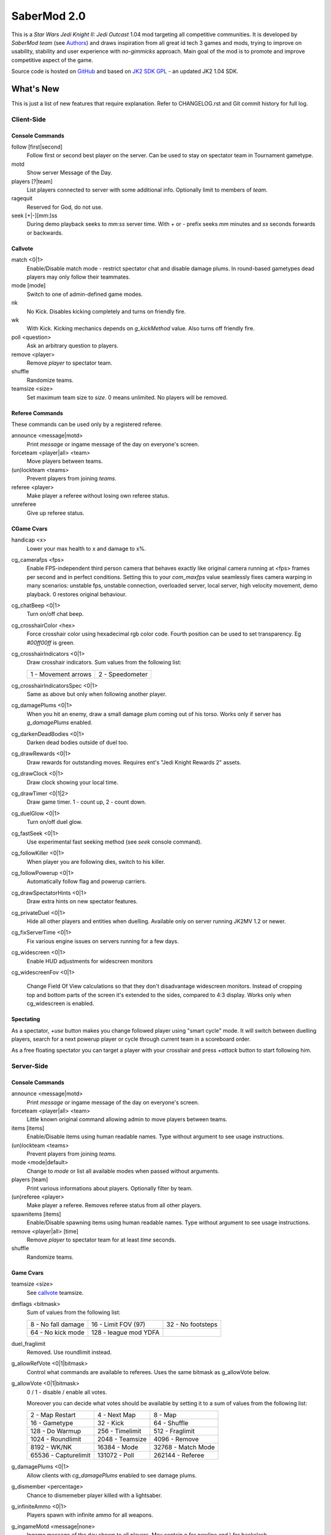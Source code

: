 ============
SaberMod 2.0
============

This is a *Star Wars Jedi Knight II: Jedi Outcast* 1.04 mod targeting
all competitive communities. It is developed by *SaberMod team* (see
Authors_) and draws inspiration from all great id tech 3 games and
mods, trying to improve on usability, stability and user experience
with *no-gimmicks* approach. Main goal of the mod is to promote and
improve competitive aspect of the game.

Source code is hosted on GitHub_ and based on `JK2 SDK GPL`_ - an
updated JK2 1.04 SDK.

What's New
==========

This is just a list of new features that require explanation. Refer to
CHANGELOG.rst and Git commit history for full log.

Client-Side
-----------

Console Commands
................

follow [first|second]
  Follow first or second best player on the server. Can be used to
  stay on spectator team in Tournament gametype.

motd
  Show server Message of the Day.

players [?|team]
  List players connected to server with some additional
  info. Optionally limit to members of `team`.

ragequit
  Reserved for God, do not use.

seek [+|-][mm:]ss
  During demo playback seeks to `mm:ss` server time. With `+` or `-`
  prefix seeks `mm` minutes and `ss` seconds forwards or backwards.

Callvote
........

match <0|1>
  Enable/Disable match mode - restrict spectator chat and disable
  damage plums. In round-based gametypes dead players may only follow
  their teammates.

mode [mode]
  Switch to one of admin-defined game modes.

nk
  No Kick. Disables kicking completely and turns on friendly fire.

wk
  With Kick. Kicking mechanics depends on `g_kickMethod` value. Also
  turns off friendly fire.

poll <question>
  Ask an arbitrary question to players.

remove <player>
  Remove `player` to spectator team.

shuffle
  Randomize teams.

teamsize <size>
  Set maximum team size to `size`. 0 means unlimited. No players will
  be removed.

Referee Commands
................

These commands can be used only by a registered referee.

announce <message|motd>
  Print `message` or ingame message of the day on everyone's screen.

forceteam <player|all> <team>
  Move players between teams.

(un)lockteam <teams>
  Prevent players from joining `teams`.

referee <player>
  Make player a referee without losing own referee status.

unreferee
  Give up referee status.

CGame Cvars
...........

handicap <x>
  Lower your max health to x and damage to x%.

cg_camerafps <fps>
  Enable FPS-independent third person camera that behaves exactly like
  original camera running at <fps> frames per second and in perfect
  conditions. Setting this to your `com_maxfps` value seamlessly fixes
  camera warping in many scenarios: unstable fps, unstable connection,
  overloaded server, local server, high velocity movement, demo
  playback. 0 restores original behaviour.

cg_chatBeep <0|1>
  Turn on/off chat beep.

cg_crosshairColor <hex>
  Force crosshair color using hexadecimal rgb color code. Fourth
  position can be used to set transparency. Eg `#00ff00ff` is green.

cg_crosshairIndicators <0|1>
  Draw crosshair indicators. Sum values from the following list:

  =====================  =====================
  1 - Movement arrows    2 - Speedometer
  =====================  =====================

cg_crosshairIndicatorsSpec <0|1>
  Same as above but only when following another player.

cg_damagePlums <0|1>
  When you hit an enemy, draw a small damage plum coming out of his
  torso. Works only if server has `g_damagePlums` enabled.

cg_darkenDeadBodies <0|1>
  Darken dead bodies outside of duel too.

cg_drawRewards <0|1>
  Draw rewards for outstanding moves. Requires ent's "Jedi Knight
  Rewards 2" assets.

cg_drawClock <0|1>
  Draw clock showing your local time.

cg_drawTimer <0|1|2>
  Draw game timer. 1 - count up, 2 - count down.

cg_duelGlow <0|1>
  Turn on/off duel glow.

cg_fastSeek <0|1>
  Use experimental fast seeking method (see `seek` console command).

cg_followKiller <0|1>
  When player you are following dies, switch to his killer.

cg_followPowerup <0|1>
  Automatically follow flag and powerup carriers.

cg_drawSpectatorHints <0|1>
  Draw extra hints on new spectator features.

cg_privateDuel <0|1>
  Hide all other players and entities when duelling. Available only
  on server running JK2MV 1.2 or newer.

cg_fixServerTime <0|1>
  Fix various engine issues on servers running for a few days.

cg_widescreen <0|1>
  Enable HUD adjustments for widescreen monitors

cg_widescreenFov <0|1>

  Change Field Of View calculations so that they don't disadvantage
  widescreen monitors. Instead of cropping top and bottom parts of the
  screen it's extended to the sides, compared to 4:3 display. Works
  only when cg_widescreen is enabled.

Spectating
..........

As a spectator, `+use` button makes you change followed player using
"smart cycle" mode. It will switch between duelling players, search
for a next powerup player or cycle through current team in a
scoreboard order.

As a free floating spectator you can target a player with your
crosshair and press `+attack` button to start following him.

Server-Side
-----------

Console Commands
................

announce <message|motd>
  Print `message` or ingame message of the day on everyone's screen.

forceteam <player|all> <team>
  Little known original command allowing admin to move players between
  teams.

items [items]
  Enable/Disable items using human readable names. Type without
  argument to see usage instructions.

(un)lockteam <teams>
  Prevent players from joining `teams`.

mode <mode|default>
  Change to `mode` or list all available modes when passed without
  arguments.

players [team]
  Print various informations about players. Optionally filter by team.

(un)referee <player>
  Make player a referee. Removes referee status from all other players.

spawnitems [items]
  Enable/Disable spawning items using human readable names. Type
  without argument to see usage instructions.

remove <player|all> [time]
  Remove `player` to spectator team for at least `time` seconds.

shuffle
  Randomize teams.

Game Cvars
..........

teamsize <size>
  See callvote_ teamsize.

dmflags <bitmask>
  Sum of values from the following list:

  =====================  =====================  =====================
  8 - No fall damage     16 - Limit FOV (97)    32 - No footsteps
  64 - No kick mode      128 - league mod YDFA
  =====================  =====================  =====================

duel_fraglimit
  Removed. Use roundlimit instead.

g_allowRefVote <0|1|bitmask>
  Control what commands are available to referees. Uses the same
  bitmask as g_allowVote below.

g_allowVote <0|1|bitmask>
  0 / 1 - disable / enable all votes.

  Moreover you can decide what votes should be available by setting
  it to a sum of values from the following list:

  =====================  =====================  =====================
  2 - Map Restart        4 - Next Map           8 - Map
  16 - Gametype          32 - Kick              64 - Shuffle
  128 - Do Warmup        256 - Timelimit        512 - Fraglimit
  1024 - Roundlimit      2048 - Teamsize        4096 - Remove
  8192 - WK/NK           16384 - Mode           32768 - Match Mode
  65536 - Capturelimit   131072 - Poll          262144 - Referee
  =====================  =====================  =====================

g_damagePlums <0|1>
  Allow clients with `cg_damagePlums` enabled to see damage plums.

g_dismember <percentage>
  Chance to dismemeber player killed with a lightsaber.

g_infiniteAmmo <0|1>
  Players spawn with infinite ammo for all weapons.

g_ingameMotd <message|none>
  Ingame message of the day shown to all players. May contain \n for
  newline and \\ for backslash.

g_instagib <0|1>
  Enable simple instagib mode for all weapons. Splash does no damage.

g_log[1-4] <filename>
  You can use 4 separate log files now.

g_consoleFilter <mask>

g_logFilter[1-4] <mask>
  Filter events that should be printed in the dedicated server console
  or saved in the corresponding log file using following bit mask:

  =====================  =====================  =====================
  1 - Game Status        2 - Client Connect     4 - Client Begin
  8 - Userinfo Change    16 - Client Rename     32 - Client Spawn
  64 - Private Duel      128 - Obituary         256 - Say
  512 - Say Team         1024 - Tell            2048 - Voice Tell
  4096 - Item Pickup     8192 - Flag            16384 - Weapon Stats
  32768 - Game Stats     65536 - Duel Stats     131072 - Vote
  =====================  =====================  =====================

g_macroscan <0|1>
  Enable scanning for and disabling binds that may give unfair
  advantage. Works only on players using SaberMod Clientside.

g_maxGameClients <limit>
  Removed. Use teamsize instead.

g_modeDefault <mode>
  Default server mode. Read `Server Modes`_ section to learn how to
  use it properly.

g_modeDefaultMap <map>
  Map for default mode. Leave blank to not change map.

g_modeIdleTime <minutes>
  Reset to default mode if server has been idle for this many minutes.

g_kickMethod <method>
  Choose one of following force kick methods:

  =====================  =====================  =====================
  0 - No effect          1 - Basejk             2 - No damage
  3 - League Mod
  =====================  =====================  =====================

g_restrictChat <0|1>
  Prevent spectators from speaking to players and all clients from
  speaking to dueling players.

g_restrictSpectator <0|1>
  Dead players may only follow their teammates.

g_roundWarmup <seconds>
  How many seconds players get to reposition themselves at the start
  of a round.

g_spawnShield <ammount>
  Ammount of shield player gets on spawn.

g_teamForceBalance <number>
  Prevents players from joining the weaker team if difference
  is greater than `number`.

g_teamsizeMin <size>
  Minimum votable teamsize.

g_spawnItems <bitmask>
  What items will be given to players on spawn. Use following bitmask:

  =====================  =====================  =====================
  2 - Seeker Drone       4 - Forcefield         8 - Bacta
  32 - Binoculars        64 - Sentry
  =====================  =====================  =====================

g_spawnWeapons <bitmask>
  Controls weapons given to players on spawn using the same bitmask
  as `g_weaponDisable`. The later cvar affects only weapons and ammo
  spawned on a map. Setting this cvar to 0 restores original behaviour
  of `g_weaponDisable`.

g_unlagged <0|1>
  Experimental "unlagged" disruptor hit detection.

g_unlaggedMaxPing <msec>
  Maximum lag compensation. Unlagged has subjective, counter-intuitive
  side effects. For example a player can be hit some time after he hid
  behind an obstacle. This cvar's value limits time period in which
  this can happen, adding extra hit detection delay for players with
  pings higher than `msec`.

g_voteCooldown <seconds>
  How long a player has to wait before he can call another vote.

roundlimit <limit>
  Number of rounds in a round-based match.

Round-Based Gametypes
.....................

In round-based gametypes players spawn with all available weapons and
items (controlled by `g_spawnWeapons` and `g_spawnItems` cvars),
however there are no pickups on the map. Players gain one point for
killing an enemy and one point for each 50 damage dealt to the enemy
team. A round lasts until either one team is eliminated or a timelimit
is hit. Match ends when a roundlimit is hit.

Red Rover (g_gametype 9)
  It can be described as FFA with a twist. There are two teams, player
  who gets killed respawns in the opposing team. Round ends when one
  team is eliminated, but the match winner is a person who scores most
  points.

Clan Arena (g_gametype 10)
  Player who dies must spectate until the end of a round. When one
  team is eliminated, round is over. Team who hits the round limit
  first wins the match.

Server Modes
............

Server administrator can configure a number of custom game "modes",
players will be able to choose from. A mode is technically a config
file in `modes/` directory that will be executed when players
sucessfuly vote to use it. It can contain any commands altering server
behaviour, but please take following guides into consideration.

Switching to a mode from any other should always result in the same
server state. To achieve this it's best to use a "reset" config,
executed at the start of each mode config. It should contain a default
value for every possible cvar your modes are changing. Examine
included modes and `reset.cfg` as an example.

Server can be configured to go back to a default mode after a period
of inactivity. To do so last lines of the main server config should
resemble following template::

  set g_modeIdleTime "10"
  set g_modeDefault "mymode"
  exec "modes/mymode"
  map ffa_bespin

Where `mymode` is the default mode.

Build
=====

Linux
-----

You will need GNU Make and GCC or Clang compiler. Type ``make`` to
build .so files in base/ and .qvm files in base/vm/ You can add
``-jN`` option to speed up the build process by running N jobs
simultaneously. Type ``make help`` to learn about other targets.

Assume your mod is called "mymod" and your main JK2 directory is
~/.jkii In order to test the mod, put .qvm files in ~/.jkii/mymod/vm/
and launch the game with ``+set fs_game mymod`` commandline parameter.

To debug your mod use generated .so files. Put them in ~/.jkii/mymod/
and launch the game with ``+set vm_game 0 +set vm_cgame 0 +set vm_ui
0`` commandline parameters. Set them back to 2 when you want to use
.qvm version again.

Windows
-------

Currently there is no support for building shared libraries on
Windows. Old ``code/buildvms.bat`` batch file should work for QVMs if
you can get lcc and q3asm tools (eg from *JK2 Editing Tools 2.0*) and
put them into bin/ directory.

I'll be glad to include Windows build scripts, project files etc. if
you can create and test them.

License
=======

LCC 4.1 is Copyright (c) 1991-1998 by AT&T, Christopher W. Fraser and
David R. Hanson, and available under a non-copyleft license. You can
find it in code/tools/lcc/COPYRIGHT. LCC version bundled with this SDK
comes from ioquake3 and it has been slightly modified by its
developers.

Some files in `assets` directory are modified assets from the
original, non-free JK2 1.04 release and licensed under *JK2 Editing
Tools 2.0* EULA.

Remaining parts of JK2 SDK GPL are licensed under GPLv2 as free
software. Read LICENSE.txt and README-raven.txt to learn
more. According to the license, among other things, you are obliged to
distribute full source code of your mod alongside of it, or at least a
written offer to ship it (eg a HTTP download link inside a .pk3
file). Moreover, any mod using patches from this repository **must**
be released under GPLv2 or a compatible license.

Q3ASM is Copyright (c) id Software and ioquake3 developers.

Authors
-------

* id Software 1999-2000
* Raven Software 1999-2002
* SaberMod developers 2015-2017

  + Witold *fau* Piłat <witold.pilat@gmail.com> 2015-2017
  + Dziablo 2015-2016

Thanks
------

* Miso - Sending patches, testing, promoting SaberMod by hosting
  servers and events.
* Daggolin (boy) - Technical discussion, sharing patches and his JK2
  modding expertise.
* Xycaleth - Creating League mod that was a great inspiration to
  SaberMod and sharing its source code.
* ouned - Engine and modding expertise.
* Developers of jk2mv, mvsdk, Jedi Academy, OpenJK, ioq3, jomme, JA++
  (japp), League Mod and other open source id tech 3 mods for various
  code bugfixes.
* Players who help testing and improving SaberMod on a daily basis.

.. _GitHub : https://github.com/aufau/SaberMod
.. _`JK2 SDK GPL`: https://github.com/aufau/jk2sdk-gpl
